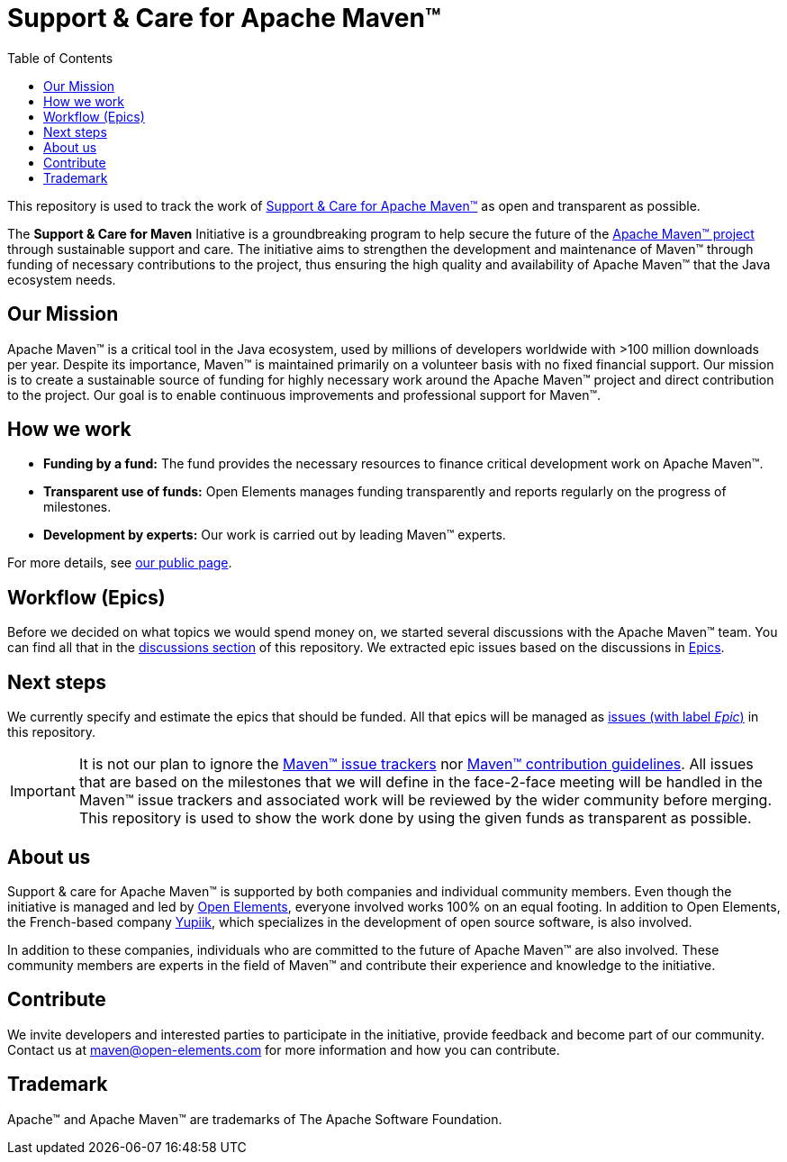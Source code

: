= Support &amp; Care for Apache Maven&trade;
:icons: font
:toc: left

ifdef::env-github[]
:tip-caption: :bulb:
:note-caption: :information_source:
:important-caption: :heavy_exclamation_mark:
:caution-caption: :fire:
:warning-caption: :warning:
endif::[]

This repository is used to track the work of https://open-elements.com/support-care-maven/[Support &amp; Care for Apache Maven&trade;] as open and transparent as possible.

The *Support &amp; Care for Maven* Initiative is a groundbreaking program to help secure the future of the https://maven.apache.org/[Apache Maven&trade; project] through sustainable support and care.
The initiative aims to strengthen the development and maintenance of Maven&trade; through funding of necessary contributions to the project, thus ensuring the high quality and availability of Apache Maven&trade; that the Java ecosystem needs.

== Our Mission

Apache Maven&trade; is a critical tool in the Java ecosystem, used by millions of developers worldwide with &gt;100 million downloads per year.
Despite its importance, Maven&trade; is maintained primarily on a volunteer basis with no fixed financial support.
Our mission is to create a sustainable source of funding for highly necessary work around the Apache Maven&trade; project and direct contribution to the project.
Our goal is to enable continuous improvements and professional support for Maven&trade;.

== How we work

* *Funding by a fund:* The fund provides the necessary resources to finance critical development work on Apache Maven&trade;.
* *Transparent use of funds:* Open Elements manages funding transparently and reports regularly on the progress of milestones.
* *Development by experts:* Our work is carried out by leading Maven&trade; experts.

For more details, see https://open-elements.com/support-care-maven/[our public page].

== Workflow (Epics)

Before we decided on what topics we would spend money on, we started several discussions with the Apache Maven&trade; team.
You can find all that in the https://github.com/OpenElements/maven-support-care/discussions[discussions section] of this repository.
We extracted epic issues based on the discussions in xref:epics.adoc[Epics].

== Next steps

We currently specify and estimate the epics that should be funded.
All that epics will be managed as https://github.com/support-and-care/maven-support-and-care/issues?q=is%3Aopen+is%3Aissue+label%3Aepic[issues (with label _Epic_)] in this repository.

[IMPORTANT]
====
It is not our plan to ignore the https://maven.apache.org/issue-management.html[Maven&trade; issue trackers] nor https://maven.apache.org/guides/development/guide-helping.html[Maven&trade; contribution guidelines].
All issues that are based on the milestones that we will define in the face-2-face meeting will be handled in the Maven&trade; issue trackers and associated work will be reviewed by the wider community before merging.
This repository is used to show the work done by using the given funds as transparent as possible.
====

== About us

Support &amp; care for Apache Maven&trade; is supported by both companies and individual community members.
Even though the initiative is managed and led by https://open-elements.com[Open Elements], everyone involved works 100% on an equal footing.
In addition to Open Elements, the French-based company https://www.yupiik.com[Yupiik], which specializes in the development of open source software, is also involved.

In addition to these companies, individuals who are committed to the future of Apache Maven&trade; are also involved.
These community members are experts in the field of Maven&trade; and contribute their experience and knowledge to the initiative.

== Contribute

We invite developers and interested parties to participate in the initiative, provide feedback and become part of our community.
Contact us at link:mailto:maven@open-elements.com[maven@open-elements.com] for more information and how you can contribute.

== Trademark

Apache&trade; and Apache Maven&trade; are trademarks of The Apache Software Foundation.